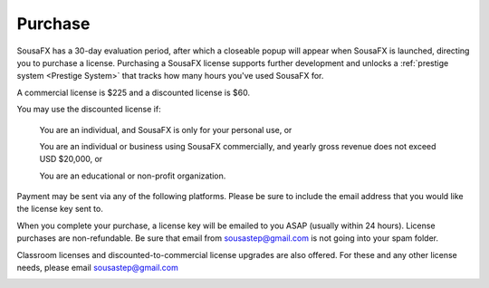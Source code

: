 Purchase
========

SousaFX has a 30-day evaluation period, after which a closeable popup will appear when SousaFX is launched, directing you to purchase a license. Purchasing a SousaFX license supports further development and unlocks a :ref:`prestige system <Prestige System>` that tracks how many hours you've used SousaFX for.

A commercial license is $225 and a discounted license is $60.

You may use the discounted license if:

    You are an individual, and SousaFX is only for your personal use, or

    You are an individual or business using SousaFX commercially, and yearly gross revenue does not exceed USD $20,000, or

    You are an educational or non-profit organization.

Payment may be sent via any of the following platforms. Please be sure to include the email address that you would like the license key sent to.

.. button-link:: https://ko-fi.com/sousafx
    :color: primary
    :outline:

    ko-fi


.. button-link:: https://patreon.com/sousastep
    :color: primary
    :outline:

    patreon


.. button-link:: https://venmo.com/sousastep
    :color: primary
    :outline:

    venmo


.. button-link:: https://github.com/sponsors/jbaylies
    :color: primary
    :outline:

    github


When you complete your purchase, a license key will be emailed to you ASAP (usually within 24 hours). License purchases are non-refundable. Be sure that email from sousastep@gmail.com is not going into your spam folder.

Classroom licenses and discounted-to-commercial license upgrades are also offered. For these and any other license needs, please email sousastep@gmail.com

.. image:: media/window-about-nolicense.png
   :width: 70%
   :align: center
   :alt: window-about-nolicense.png





